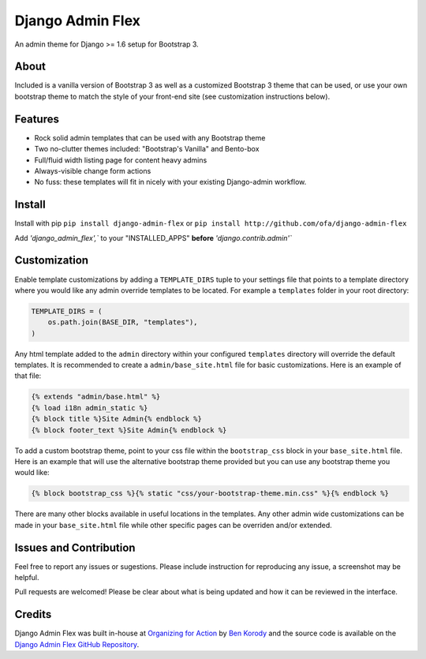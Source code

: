 *****************
Django Admin Flex
*****************

An admin theme for Django >= 1.6 setup for Bootstrap 3.

About
=====

Included is a vanilla version of Bootstrap 3 as well as a customized Bootstrap 3 theme that can be used, or use your own bootstrap theme to match the style of your front-end site (see customization instructions below).

Features
========

* Rock solid admin templates that can be used with any Bootstrap theme
* Two no-clutter themes included: "Bootstrap's Vanilla" and Bento-box
* Full/fluid width listing page for content heavy admins
* Always-visible change form actions
* No fuss: these templates will fit in nicely with your existing Django-admin workflow.

Install
=======

Install with pip ``pip install django-admin-flex`` or ``pip install http://github.com/ofa/django-admin-flex``

Add `'django_admin_flex',`` to your "INSTALLED_APPS" **before** `'django.contrib.admin'``

Customization
=============

Enable template customizations by adding a ``TEMPLATE_DIRS`` tuple to your settings file that points to a template directory where you would like any admin override templates to be located. For example a ``templates`` folder in your root directory:

.. code-block:: python

    TEMPLATE_DIRS = (
        os.path.join(BASE_DIR, "templates"),
    )

Any html template added to the ``admin`` directory within your configured ``templates`` directory will override the default templates. It is recommended to create a ``admin/base_site.html`` file for basic customizations. Here is an example of that file:

.. code-block:: html

    {% extends "admin/base.html" %}
    {% load i18n admin_static %}
    {% block title %}Site Admin{% endblock %}
    {% block footer_text %}Site Admin{% endblock %}

To add a custom bootstrap theme, point to your css file within the ``bootstrap_css`` block in your ``base_site.html`` file. Here is an example that will use the alternative bootstrap theme provided but you can use any bootstrap theme you would like:

.. code-block:: html

    {% block bootstrap_css %}{% static "css/your-bootstrap-theme.min.css" %}{% endblock %}

There are many other blocks available in useful locations in the templates. Any other admin wide customizations can be made in your ``base_site.html`` file while other specific pages can be overriden and/or extended.

Issues and Contribution
=======================

Feel free to report any issues or sugestions. Please include instruction for reproducing any issue, a screenshot may be helpful.

Pull requests are welcomed! Please be clear about what is being updated and how it can be reviewed in the interface.

Credits
=======

Django Admin Flex was built in-house at `Organizing for Action`_ by `Ben Korody`_ and the source code is available on the `Django Admin Flex GitHub Repository`_.

.. _Organizing for Action: https://www.barackobama.com/
.. _Ben Korody: http://benkorody.com/
.. _Django Admin Flex GitHub Repository: https://github.com/ofa/django-admin-flex
